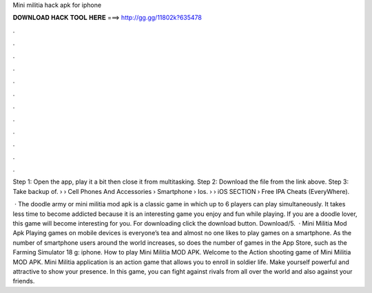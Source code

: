 Mini militia hack apk for iphone



𝐃𝐎𝐖𝐍𝐋𝐎𝐀𝐃 𝐇𝐀𝐂𝐊 𝐓𝐎𝐎𝐋 𝐇𝐄𝐑𝐄 ===> http://gg.gg/11802k?635478



.



.



.



.



.



.



.



.



.



.



.



.

Step 1: Open the app, play it a bit then close it from multitasking. Step 2: Download the file from the link above. Step 3: Take backup of.  › › Cell Phones And Accessories › Smartphone › Ios.  › › iOS SECTION › Free IPA Cheats (EveryWhere).

 · The doodle army or mini militia mod apk is a classic game in which up to 6 players can play simultaneously. It takes less time to become addicted because it is an interesting game you enjoy and fun while playing. If you are a doodle lover, this game will become interesting for you. For downloading click the download button. Download/5.  · Mini Militia Mod Apk Playing games on mobile devices is everyone’s tea and almost no one likes to play games on a smartphone. As the number of smartphone users around the world increases, so does the number of games in the App Store, such as the Farming Simulator 18 g: iphone. How to play Mini Militia MOD APK. Welcome to the Action shooting game of Mini Militia MOD APK. Mini Militia application is an action game that allows you to enroll in soldier life. Make yourself powerful and attractive to show your presence. In this game, you can fight against rivals from all over the world and also against your friends.
